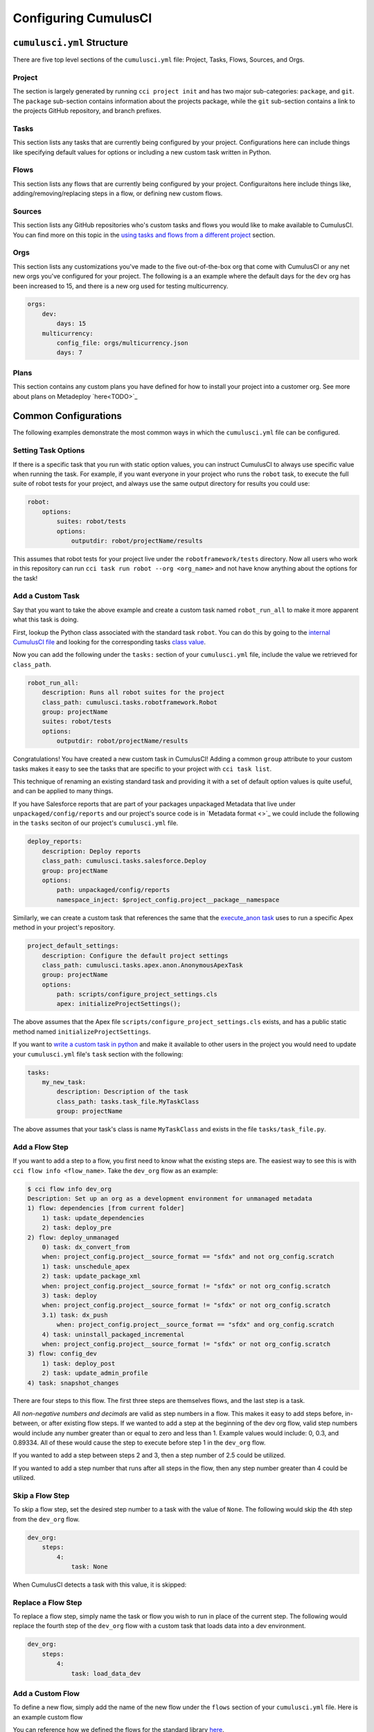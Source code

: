 Configuring CumulusCI
=====================



``cumulusci.yml`` Structure
---------------------------
There are five top level sections of the ``cumulusci.yml`` file: Project, Tasks, Flows, Sources, and Orgs.

Project
*****************
The section is largely generated by running ``cci project init`` and has two major sub-categories: ``package``, and ``git``.
The ``package`` sub-section contains information about the projects package, while the ``git`` sub-section contains a link to the projects GitHub repository, and branch prefixes.



Tasks
*****************
This section lists any tasks that are currently being configured by your project.
Configurations here can include things like specifying default values for options or including a new custom task written in Python.



Flows
*****************
This section lists any flows that are currently being configured by your project.
Configuraitons here include things like, adding/removing/replacing steps in a flow, or defining new custom flows.



Sources
*****************
This section lists any GitHub repositories who's custom tasks and flows you would like to make available to CumulusCI.
You can find more on this topic in the `using tasks and flows from a different project`_ section.



Orgs
*****************
This section lists any customizations you've made to the five out-of-the-box org that come with CumulusCI or any net new orgs you've configured for your project.
The following is a an example where the default days for the ``dev`` org has been increased to 15, and there is a new org used for testing multicurrency.

.. code-block:: yaml

    orgs:
        dev:
            days: 15
        multicurrency:
            config_file: orgs/multicurrency.json
            days: 7

Plans
*****************
This section contains any custom plans you have defined for how to install your project into a customer org.
See more about plans on Metadeploy `here<TODO>`_



Common Configurations
---------------------
The following examples demonstrate the most common ways in which the ``cumulusci.yml`` file can be configured.



Setting Task Options
********************************
If there is a specific task that you run with static option values, you can instruct CumulusCI to always use specific value when running the task.
For example, if you want everyone in your project who runs the ``robot`` task, to execute the full suite of robot tests for your project, and always use the same output directory for results you could use:

.. code-block:: yaml

    robot:
        options:
            suites: robot/tests
            options:
                outputdir: robot/projectName/results

This assumes that robot tests for your project live under the ``robotframework/tests`` directory.
Now all users who work in this repository can run ``cci task run robot --org <org_name>`` and not have know anything about the options for the task!

Add a Custom Task
********************************
Say that you want to take the above example and create a custom task named ``robot_run_all`` to make it more apparent what this task is doing.

First, lookup the Python class associated with the standard task ``robot``. You can do this by going to the `internal CumulusCI file <https://github.com/SFDO-Tooling/CumulusCI/blob/master/cumulusci/cumulusci.yml>`_ and looking for the corresponding tasks `class value <https://github.com/SFDO-Tooling/CumulusCI/blob/d038f606d97f50a71ba1d2d6e9462a249b28864e/cumulusci/cumulusci.yml#L400>`_.

Now you can add the following under the ``tasks:`` section of your ``cumulusci.yml`` file, include the value we retrieved for ``class_path``.

.. code-block:: yaml

    robot_run_all:
        description: Runs all robot suites for the project
        class_path: cumulusci.tasks.robotframework.Robot
        group: projectName
        suites: robot/tests
        options:
            outputdir: robot/projectName/results

Congratulations! You have created a new custom task in CumulusCI!
Adding a common ``group`` attribute to your custom tasks makes it easy to see the tasks that are specific to your project with ``cci task list``.

This technique of renaming an existing standard task and providing it with a set of default option values is quite useful, and can be applied to many things.

If you have Salesforce reports that are part of your packages unpackaged Metadata that live under ``unpackaged/config/reports`` and our project's source code  is in `Metadata format <>`_  we could include the following in the ``tasks`` seciton of our project's ``cumulusci.yml`` file.

.. code-block::

    deploy_reports:
        description: Deploy reports
        class_path: cumulusci.tasks.salesforce.Deploy
        group: projectName
        options:
            path: unpackaged/config/reports
            namespace_inject: $project_config.project__package__namespace


Similarly, we can create a custom task that references the same that the `execute_anon task <https://github.com/SFDO-Tooling/CumulusCI/blob/d038f606d97f50a71ba1d2d6e9462a249b28864e/cumulusci/cumulusci.yml#L194>`_ uses to run a specific Apex method in your project's repository.

.. code-block:: yaml

    project_default_settings:
        description: Configure the default project settings
        class_path: cumulusci.tasks.apex.anon.AnonymousApexTask
        group: projectName
        options:
            path: scripts/configure_project_settings.cls
            apex: initializeProjectSettings();

The above assumes that the Apex file ``scripts/configure_project_settings.cls`` exists, and has a public static method named ``initializeProjectSettings``.

If you want to `write a custom task in python <TODO>`_ and make it available to other users in the project you would need to update your ``cumulusci.yml`` file's ``task`` section with the following:

.. code-block:: yaml

    tasks:
        my_new_task:
            description: Description of the task
            class_path: tasks.task_file.MyTaskClass
            group: projectName

The above assumes that your task's class is name ``MyTaskClass`` and exists in the file ``tasks/task_file.py``.




Add a Flow Step
********************************
If you want to add a step to a flow, you first need to know what the existing steps are.
The easiest way to see this is with ``cci flow info <flow_name>``.
Take the ``dev_org`` flow as an example:

.. code-block:: console

    $ cci flow info dev_org
    Description: Set up an org as a development environment for unmanaged metadata
    1) flow: dependencies [from current folder]
        1) task: update_dependencies
        2) task: deploy_pre
    2) flow: deploy_unmanaged
        0) task: dx_convert_from
        when: project_config.project__source_format == "sfdx" and not org_config.scratch
        1) task: unschedule_apex
        2) task: update_package_xml
        when: project_config.project__source_format != "sfdx" or not org_config.scratch
        3) task: deploy
        when: project_config.project__source_format != "sfdx" or not org_config.scratch
        3.1) task: dx_push
            when: project_config.project__source_format == "sfdx" and org_config.scratch
        4) task: uninstall_packaged_incremental
        when: project_config.project__source_format != "sfdx" or not org_config.scratch
    3) flow: config_dev
        1) task: deploy_post
        2) task: update_admin_profile
    4) task: snapshot_changes

There are four steps to this flow. The first three steps are themselves flows, and the last step is a task.

All *non-negative numbers and decimals* are valid as step numbers in a flow.
This makes it easy to add steps before, in-between, or after existing flow steps.
If we wanted to add a step at the beginning of the dev org flow, valid step numbers would include any number greater than or equal to zero and less than 1.
Example values would include: 0, 0.3, and 0.89334.
All of these would cause the step to execute before step 1 in the ``dev_org`` flow.

If you wanted to add a step between steps 2 and 3, then a step number of 2.5 could be utilized.

If you wanted to add a step number that runs after all steps in the flow, then any step number greater than 4 could be utilized.



Skip a Flow Step
********************************
To skip a flow step, set the desired step number to a task with the value of ``None``.
The following would skip the 4th step from the ``dev_org`` flow.

.. code-block:: yaml

    dev_org:
        steps:
            4:
                task: None

When CumulusCI detects a task with this value, it is skipped:

.. image:: images/skipping_task.png



Replace a Flow Step
********************************
To replace a flow step, simply name the task or flow you wish to run in place of the current step.
The following would replace the fourth step of the ``dev_org`` flow with a custom task that loads data into a dev environment.

.. code-block:: yaml

    dev_org:
        steps:
            4:
                task: load_data_dev



Add a Custom Flow
********************************
To define a new flow, simply add the name of the new flow under the ``flows`` section of your ``cumulusci.yml`` file.
Here is an example custom flow

.. code-block::
    my_project_flow:
        group: projectName
        description:
        steps:
            1:
                flow:
            2:
                task:

You can reference how we defined the flows for the standard library `here <https://github.com/SFDO-Tooling/CumulusCI/blob/d038f606d97f50a71ba1d2d6e9462a249b28864e/cumulusci/cumulusci.yml#L565>`_.



Configuration Scopes
--------------------
When we reference ``cumulusci.yml`` in our documentation, we are referring to the ``cumulusci.yml`` file located in your project's root directory.
In actuality, CumulusCI merges multiple `YAML <https://yaml.org/>`_ files that allow for configuration to occur at several distinct scopes.
All of these files are have the same name- ``cumulusci.yml`` -but live in different locations on the file system.

You can configure files at three scope levels: Project, Local Project, Global.
Configurations have the following order of precedence (from highest to lowest):

* Local Project
* Project
* Global

Overrides by precendence only happen when two configurations are attempting to set a value for the same element.
For example, say there exists a task T that takes two options o1 and o2.
You can specify a default value for o1 in your project's ``cumulusci.yml`` file and a default for o2 in your global ``cumulusci.yml`` file and everything will work as exepected.
If you then change your project's ``cumulusci.yml`` file to also specify a default value for o2, this will take precedence over the default value specified in your global ``cumulusci.yml`` file.

The following diagram illustrates these three files along with their corresponding scopes in green.
Changes made to configuration files on top will override any changes in files below them (if they are present).

.. image:: images/cci-yml-chart.png



Local Project Configurations
******************************
**File Path:** ``/path/to/project/cumulusci.yml``

Configurations made to this ``cumulusci.yml`` file apply to only the project with the given <project_name>.
If you want to make customizations to a project, but don't need them to be available to other team members, you would make those customizations here.
These configurations take precedence over **all other** configuration scopes.



Project Configurations
*************************
**File Path:** ``/path/to/project/cumulusci.yml``

This ``cumulusci.yml`` file lives in the root directory of your project and is typically included in source tracking.
It is useful to modify this file as the changes can be commited back to a remote repository so other team members can benefit from the customizations.
Configurations made to this file apply to this project, and take precedence over any configurations specified in the `global configurations`_ file, but are overwritten by configurations in the `local project`_ file.



Global Configurations
***********************
**File Path:** ``~/.cumulusci/cumulusci.yml``

Configuration of this file will override behavior across **all** CumulusCI projects on your machine.
Configurations in this file have the lowest precedence, and are overwritten by **all other** configuration scopes.



One Last ``cumulusci.yml``
*****************************
There is one more configuration file that exists; the `internal cumulusci.yml <https://github.com/SFDO-Tooling/CumulusCI/blob/master/cumulusci/cumulusci.yml>`_ file that ships with CumulusCI itself.
This file actually holds the lowest precedence of all, as all other scopes override what is contained in this file.
This file contains all of the definitions for the standard tasks, flows, as well as, the default configurations that come out of the box with CumulusCI.
As a CumulusCI user you aren't able to modify it, but knowing about it serves two purposes:

* It is a fun bit of trivia to know that this file exists!
* It is useful to reference when working on configuring custom tasks or flows of your own.


Advanced Configuration
----------------------

Using Variables for Task Options
***********************************
Sometimes you may want to reference a specific value within the ``cumulusci.yml`` file.
To do this we can utilize the ``$project_config`` variable.
You can use a double underscore (``__``) to access the different levels of the ``cumulusci.yml`` file.

For example, NPSP utilizes a variable to the project's namespace by setting a value of ``$project_config.project__package__namespace``.
Here is an example task that does just this to provide a value for the ``namespace_inject`` option in a custom deploy task:

.. code-block:: yaml

    deploy_qa_config:
            description: Deploys additional fields used for QA purposes only
            class_path: cumulusci.tasks.salesforce.Deploy
            group: Salesforce Metadata
            options:
                path: unpackaged/config/qa
                namespace_inject: $project_config.project__package__namespace

CumulusCI will replace the variable with the value currently located under project -> package -> namespace in the ``cumulusci.yml`` file.
Here is the ``project`` section of NPSP's ``cumulusci.yml`` file:

.. code-block:: yaml

    project:
        name: Cumulus
        package:
            name: Cumulus
            name_managed: Nonprofit Success Pack
            namespace: npsp
            api_version: 48.0
            install_class: STG_InstallScript
            uninstall_class: STG_UninstallScript

Currently under ``$project_config.project__package__namespace`` is the value: ``npsp``.

Piping Tasks
*******************
It is possible for tasks to set specific return values


Using Tasks and Flows From a Different Project
*************************************************
The dependency handling discussed above is used in a very specific context, to install dependency packages or metadata bundles in the ``dependencies`` flow which is a component of some other flows.
It's also possible to use arbitrary tasks and flows from another project.
To do this, the other project must be named in the ``sources`` section of cumulusci.yml:

.. code-block:: yaml

    sources:
      npsp:
        github: https://github.com/SalesforceFoundation/NPSP

This says that when tasks or flows are referenced using the `npsp` namespace, CumulusCI should fetch the source from this GitHub repository.
By default, it will fetch the most recent release, or the default branch if there are no releases.
It's also possible to fetch a specific ``tag``:

.. code-block:: yaml

    sources:
      npsp:
        github: https://github.com/SalesforceFoundation/NPSP
        tag: rel/3.163

or a specific ``commit`` or ``branch``.

Now it's possible to run a flow from NPSP:

.. code-block:: console

    $ cci flow run npsp:install_prod

Or a task:

.. code-block:: console

    $ cci task run npsp:robot

Or even to create a new flow which uses a flow from NPSP:

.. code-block:: yaml

    flows:
      install_npsp:
        steps:
          1:
            flow: npsp:install_prod
          2:
            flow: dev_org

This flow will use NPSP's ``install_prod`` flow to install NPSP as a managed package, and then run this project's own ``dev_org`` flow.